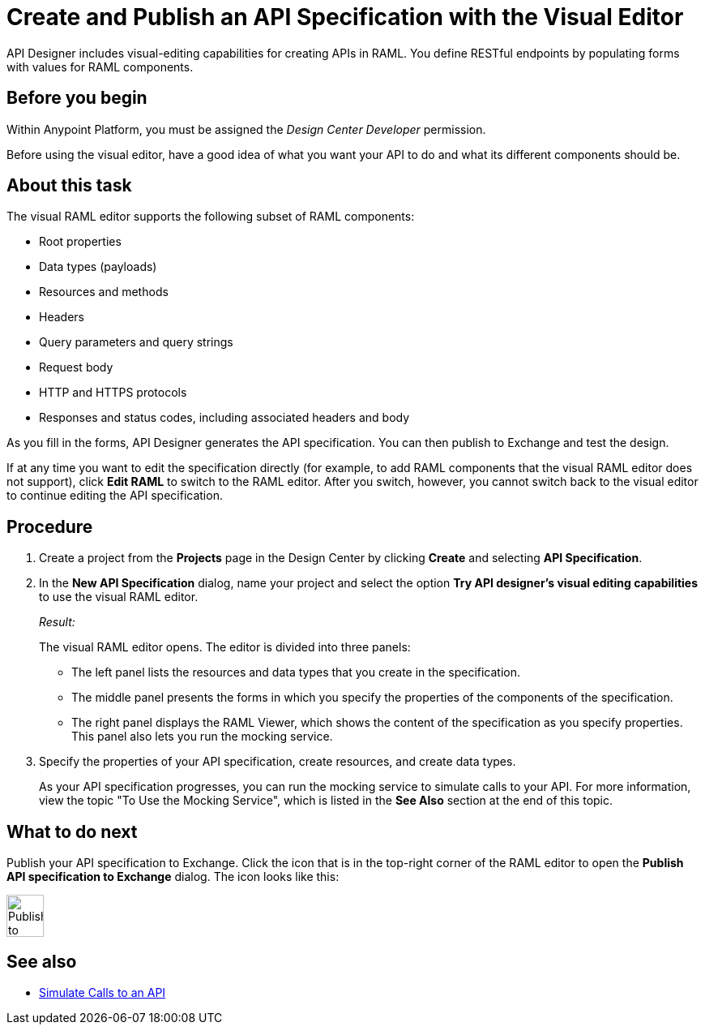 = Create and Publish an API Specification with the Visual Editor

API Designer includes visual-editing capabilities for creating APIs in RAML. You define RESTful endpoints by populating forms with values for RAML components.

== Before you begin
Within Anypoint Platform, you must be assigned the _Design Center Developer_ permission.

Before using the visual editor, have a good idea of what you want your API to do and what its different components should be.

== About this task

The visual RAML editor supports the following subset of RAML components:

* Root properties
* Data types (payloads)
* Resources and methods
* Headers
* Query parameters and query strings
* Request body
* HTTP and HTTPS protocols
* Responses and status codes, including associated headers and body

As you fill in the forms, API Designer generates the API specification.
You can then publish to Exchange and test the design.

If at any time you want to edit the specification directly (for example, to add RAML components that the visual RAML editor does not support), click *Edit RAML* to switch to the RAML editor. After you switch, however, you cannot switch back to the visual editor to continue editing the API specification.

// Mention the auto-mapper
== Procedure
. Create a project from the *Projects* page in the Design Center by clicking *Create* and selecting *API Specification*.
. In the *New API Specification* dialog, name your project and select the option *Try API designer's visual editing capabilities* to use the visual RAML editor.
+
_Result:_
+
The visual RAML editor opens. The editor is divided into three panels:
+
* The left panel lists the resources and data types that you create in the specification.
* The middle panel presents the forms in which you specify the properties of the components of the specification.
* The right panel displays the RAML Viewer, which shows the content of the specification as you specify properties. This panel also lets you run the mocking service.
. Specify the properties of your API specification, create resources, and create data types.
+
As your API specification progresses, you can run the mocking service to simulate calls to your API. For more information, view the topic "To Use the Mocking Service", which is listed in the *See Also* section at the end of this topic.

== What to do next
Publish your API specification to Exchange. Click the icon that is in the top-right corner of the RAML editor to open the *Publish API specification to Exchange* dialog. The icon looks like this:

image::publish-to-exchange.png[Publish to Exchange,46,52,align="center"]



== See also
* link:/design-center/design-mocking-service[Simulate Calls to an API]
